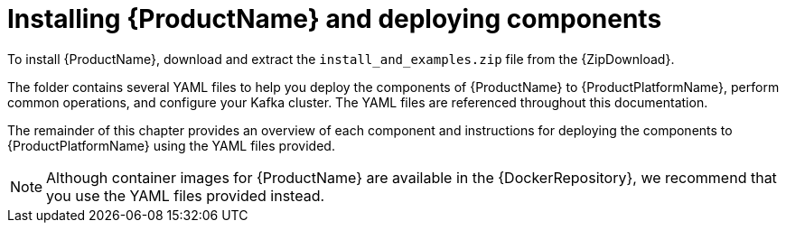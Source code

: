// Module included in the following assemblies:
//
// getting-started.adoc

[id='downloads-{context}']
= Installing {ProductName} and deploying components

ifdef::Downloading[]
To install {ProductName}, download the release artefacts from {ReleaseDownload}.
endif::Downloading[]

ifndef::Downloading[]
To install {ProductName}, download and extract the `install_and_examples.zip` file from the {ZipDownload}.
endif::Downloading[]

The folder contains several YAML files to help you deploy the components of {ProductName} to {ProductPlatformName}, perform common operations, and configure your Kafka cluster. The YAML files are referenced throughout this documentation.

ifdef::Downloading[]
Additionally, a Helm Chart is provided for deploying the Cluster Operator using link:https://helm.sh/[Helm^]. The container images are available through the {DockerRepository}.
endif::Downloading[]

The remainder of this chapter provides an overview of each component and instructions for deploying the components to {ProductPlatformName} using the YAML files provided.

NOTE: Although container images for {ProductName} are available in the {DockerRepository}, we recommend that you use the YAML files provided instead.

